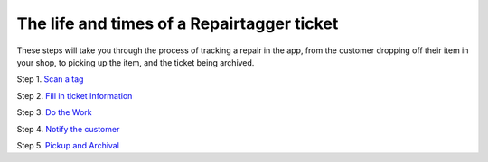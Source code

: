 .. _ticketlife:

The life and times of a Repairtagger ticket
===========================================

These steps will take you through the process of tracking a repair in the app,
from the customer dropping off their item in your shop, to picking up the item,
and the ticket being archived.


Step 1. `Scan a tag`_

.. _Scan a tag: :ref:`scantag`

Step 2. `Fill in ticket Information`_

.. _Fill in ticket Information: :ref:`intake`

Step 3. `Do the Work`_

.. _Do the Work: :ref:`dothework`

Step 4. `Notify the customer`_

.. _Notify the customer: :ref:`notifications`

Step 5. `Pickup and Archival`_

.. _Pickup and Archival: :ref:`pickup`
